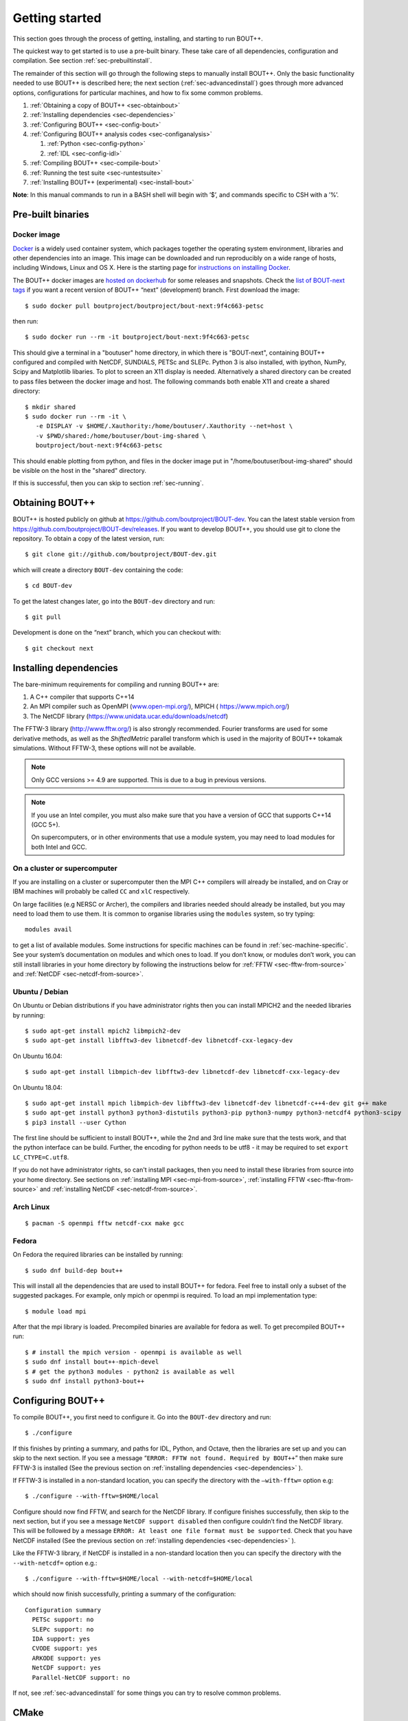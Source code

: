 .. Use bash as the default language for syntax highlighting in this file
.. highlight:: console

.. _sec-install:

Getting started
===============

.. _sec-getting-started:

This section goes through the process of getting, installing, and
starting to run BOUT++. 

The quickest way to get started is to use a pre-built binary. These
take care of all dependencies, configuration and compilation. See
section :ref:`sec-prebuiltinstall`. 

The remainder of this section will go through the following steps to
manually install BOUT++. Only the basic functionality needed to use
BOUT++ is described here; the next section (:ref:`sec-advancedinstall`) goes
through more advanced options, configurations for particular machines,
and how to fix some common problems.

#. :ref:`Obtaining a copy of BOUT++ <sec-obtainbout>`

#. :ref:`Installing dependencies <sec-dependencies>`

#. :ref:`Configuring BOUT++ <sec-config-bout>`
   
#. :ref:`Configuring BOUT++ analysis codes <sec-configanalysis>`

   #. :ref:`Python <sec-config-python>`

   #. :ref:`IDL <sec-config-idl>`
   
#. :ref:`Compiling BOUT++ <sec-compile-bout>`

#. :ref:`Running the test suite <sec-runtestsuite>`

#. :ref:`Installing BOUT++ (experimental) <sec-install-bout>`
   
**Note**: In this manual commands to run in a BASH shell will begin with
’$’, and commands specific to CSH with a ’%’.

Pre-built binaries
------------------

.. _sec-prebuiltinstall:

Docker image
~~~~~~~~~~~~

`Docker <https://www.docker.com>`_ is a widely used container system,
which packages together the operating system environment, libraries
and other dependencies into an image. This image can be downloaded and
run reproducibly on a wide range of hosts, including Windows, Linux and OS X. 
Here is the starting page for `instructions on installing Docker
<https://docs.docker.com/install/>`_. 

The BOUT++ docker images are `hosted on dockerhub
<https://hub.docker.com/u/boutproject/>`_ for some releases and
snapshots. Check the `list of BOUT-next tags <https://hub.docker.com/r/boutproject/bout-next/tags/>`_
if you want a recent version of BOUT++ “next” (development) branch.
First download the image::

    $ sudo docker pull boutproject/boutproject/bout-next:9f4c663-petsc

then run::

    $ sudo docker run --rm -it boutproject/bout-next:9f4c663-petsc

This should give a terminal in a "boutuser" home directory, in which
there is "BOUT-next", containing BOUT++ configured and compiled with
NetCDF, SUNDIALS, PETSc and SLEPc. Python 3 is also installed, with
ipython, NumPy, Scipy and Matplotlib libaries. To plot to screen an
X11 display is needed. Alternatively a shared directory can be created
to pass files between the docker image and host. The following
commands both enable X11 and create a shared directory::

    $ mkdir shared
    $ sudo docker run --rm -it \
       -e DISPLAY -v $HOME/.Xauthority:/home/boutuser/.Xauthority --net=host \
       -v $PWD/shared:/home/boutuser/bout-img-shared \
       boutproject/bout-next:9f4c663-petsc

This should enable plotting from python, and files in the docker image
put in "/home/boutuser/bout-img-shared" should be visible on the host in
the "shared" directory.

If this is successful, then you can skip to section :ref:`sec-running`.

.. _sec-obtainbout:

Obtaining BOUT++
----------------

BOUT++ is hosted publicly on github at
https://github.com/boutproject/BOUT-dev. You can the latest stable
version from https://github.com/boutproject/BOUT-dev/releases. If you
want to develop BOUT++, you should use git to clone the repository. To
obtain a copy of the latest version, run::

    $ git clone git://github.com/boutproject/BOUT-dev.git


which will create a directory ``BOUT-dev`` containing the code::

    $ cd BOUT-dev

To get the latest changes later, go into the ``BOUT-dev`` directory and run::

    $ git pull

Development is done on the “next” branch, which you can checkout with::

    $ git checkout next

.. _sec-installmpi:

Installing dependencies
-----------------------

.. _sec-dependencies:

The bare-minimum requirements for compiling and running BOUT++ are:

#. A C++ compiler that supports C++14

#. An MPI compiler such as OpenMPI (`www.open-mpi.org/ <https://www.open-mpi.org/>`__),
   MPICH ( `https://www.mpich.org/ <https://www.mpich.org/>`__)
   
#. The NetCDF library (`https://www.unidata.ucar.edu/downloads/netcdf
   <https://www.unidata.ucar.edu/downloads/netcdf>`__)
   
The FFTW-3 library (`http://www.fftw.org/ <http://www.fftw.org/>`__)
is also strongly recommended. Fourier transforms are used for some
derivative methods, as well as the `ShiftedMetric` parallel transform
which is used in the majority of BOUT++ tokamak simulations. Without
FFTW-3, these options will not be available.

.. note::
   Only GCC versions >= 4.9 are supported. This is due to a bug in
   previous versions.

.. note::
   If you use an Intel compiler, you must also make sure that you have
   a version of GCC that supports C++14 (GCC 5+).

   On supercomputers, or in other environments that use a module
   system, you may need to load modules for both Intel and GCC.

On a cluster or supercomputer
~~~~~~~~~~~~~~~~~~~~~~~~~~~~~

If you are installing on a cluster or supercomputer then the MPI C++ compilers will
already be installed, and on Cray or IBM machines will probably be
called ``CC`` and ``xlC`` respectively.

On large facilities (e.g NERSC or Archer), the compilers and libraries
needed should already be installed, but you may need to load them to use them.
It is common to organise libraries using the ``modules`` system, so try typing::

   modules avail

to get a list of available modules. Some instructions for specific machines can
be found in :ref:`sec-machine-specific`. See your system’s
documentation on modules and which ones to load. If you don’t know, or
modules don’t work, you can still install libraries in your home
directory by following the instructions below for :ref:`FFTW <sec-fftw-from-source>`
and :ref:`NetCDF <sec-netcdf-from-source>`.


Ubuntu / Debian
~~~~~~~~~~~~~~~   

On Ubuntu or Debian distributions if you have administrator rights then you can install
MPICH2 and the needed libraries by running::

    $ sudo apt-get install mpich2 libmpich2-dev
    $ sudo apt-get install libfftw3-dev libnetcdf-dev libnetcdf-cxx-legacy-dev

On Ubuntu 16.04::

    $ sudo apt-get install libmpich-dev libfftw3-dev libnetcdf-dev libnetcdf-cxx-legacy-dev

On Ubuntu 18.04::

    $ sudo apt-get install mpich libmpich-dev libfftw3-dev libnetcdf-dev libnetcdf-c++4-dev git g++ make
    $ sudo apt-get install python3 python3-distutils python3-pip python3-numpy python3-netcdf4 python3-scipy
    $ pip3 install --user Cython


The first line should be sufficient to install BOUT++, while the 2nd
and 3rd line make sure that the tests work, and that the python
interface can be build.
Further, the encoding for python needs to be utf8 - it may be required
to set ``export LC_CTYPE=C.utf8``.

If you do not have administrator rights, so can't install packages, then
you need to install these libraries from source into your home directory.
See sections on :ref:`installing MPI <sec-mpi-from-source>`, :ref:`installing FFTW <sec-fftw-from-source>`
and :ref:`installing NetCDF <sec-netcdf-from-source>`.

Arch Linux
~~~~~~~~~~

::

   $ pacman -S openmpi fftw netcdf-cxx make gcc


Fedora
~~~~~~

On Fedora the required libraries can be installed by running::

   $ sudo dnf build-dep bout++

This will install all the dependencies that are used to install
BOUT++ for fedora. Feel free to install only a subset of the
suggested packages. For example, only mpich or openmpi is required.
To load an mpi implementation type::

   $ module load mpi

After that the mpi library is loaded.
Precompiled binaries are available for fedora as well.
To get precompiled BOUT++ run::

   $ # install the mpich version - openmpi is available as well
   $ sudo dnf install bout++-mpich-devel
   $ # get the python3 modules - python2 is available as well
   $ sudo dnf install python3-bout++

.. _sec-config-bout:

Configuring  BOUT++
-------------------

To compile BOUT++, you first need to configure it. 
Go into the ``BOUT-dev`` directory and run::

    $ ./configure

If this finishes by printing a summary, and paths for IDL, Python, and
Octave, then the libraries are set up and you can skip to the next
section. If you see a message
“``ERROR: FFTW not found. Required by BOUT++``” then make sure 
FFTW-3 is installed (See the previous section on :ref:`installing dependencies <sec-dependencies>` ).

If FFTW-3 is installed in a non-standard location, you can specify  the
directory with the ``–with-fftw=`` option e.g::

    $ ./configure --with-fftw=$HOME/local

Configure should now find FFTW, and search for the NetCDF library. If
configure finishes successfully, then skip to the next section, but if
you see a message ``NetCDF support disabled`` then configure couldn’t
find the NetCDF library. This will be followed by a message
``ERROR: At least one file format must be supported``. Check that you have
NetCDF installed (See the previous section on :ref:`installing dependencies <sec-dependencies>` ).

Like the FFTW-3 library, if NetCDF is installed in a non-standard location then
you can specify the directory with the ``--with-netcdf=`` option e.g.::

    $ ./configure --with-fftw=$HOME/local --with-netcdf=$HOME/local

which should now finish successfully, printing a summary of the
configuration::

    Configuration summary
      PETSc support: no
      SLEPc support: no
      IDA support: yes
      CVODE support: yes
      ARKODE support: yes
      NetCDF support: yes
      Parallel-NetCDF support: no

If not, see :ref:`sec-advancedinstall` for some things you can try to
resolve common problems.

.. _sec-cmake:

CMake
-----

There is now (experimental) support for `CMake <https://cmake.org/>`_. You will need CMake >
3.9. Note that it is possible to get the latest version of CMake using ``pip``::

  $ pip install --user --upgrade cmake

or ``conda``::

  $ conda install cmake

CMake supports out-of-source builds by default, which are A Good Idea.
Basic configuration with CMake looks like::

  $ cmake . -B build

which creates a new directory ``build``, which you can then compile with::

  $ cmake --build build

You can see what build options are available with::

  $ cmake . -B build -LH
  ...
  // Enable backtrace
  BOUT_ENABLE_BACKTRACE:BOOL=ON

  // Output coloring
  BOUT_ENABLE_COLOR:BOOL=ON

  // Enable OpenMP support
  BOUT_ENABLE_OPENMP:BOOL=OFF

  // Enable support for PETSc time solvers and inversions
  BOUT_USE_PETSC:BOOL=OFF
  ...

CMake uses the ``-D<variable>=<choice>`` syntax to control these
variables. You can set ``<package>_ROOT`` to guide CMake in finding
the various optional third-party packages (except for PETSc/SLEPc,
which use ``_DIR``). Note that some packages have funny
captialisation, for example ``NetCDF_ROOT``! Use ``-LH`` to see the
form that each package expects.

CMake understands the usual environment variables for setting the
compiler, compiler/linking flags, as well as having built-in options
to control them and things like static vs shared libraries, etc. See
the `CMake documentation <https://cmake.org/documentation/>`_ for more
infomation.

A more complicated CMake configuration command
might look like::

  $ CC=mpicc CXX=mpic++ cmake . -B build \
      -DBOUT_USE_PETSC=ON -DPETSC_DIR=/path/to/petsc/ \
      -DBOUT_USE_SLEPC=ON -DSLEPC_DIR=/path/to/slepc/ \
      -DBOUT_USE_SUNDIALS=ON -DSUNDIALS_ROOT=/path/to/sundials \
      -DBOUT_USE_NETCDF=ON -DNetCDF_ROOT=/path/to/netcdf \
      -DBOUT_ENABLE_OPENMP=ON \
      -DBOUT_ENABLE_SIGFPE=OFF \
      -DCMAKE_BUILD_TYPE=Debug \
      -DBUILD_SHARED_LIBS=ON
      -DCMAKE_INSTALL_PREFIX=/path/to/install/BOUT++

If you wish to change the configuration after having built ``BOUT++``,
it's wise to delete the ``CMakeCache.txt`` file in the build
directory. The equivalent of ``make distclean`` with CMake is to just
delete the entire build directory and reconfigure.

If you need to debug a CMake build, you can see the compile and link commands
which are being issued by adding `VERBOSE=1` to the make command i.e. in the build
directory running::

  $ make VERBOSE=1

Downloading Dependencies
~~~~~~~~~~~~~~~~~~~~~~~~

If you don't have some dependencies installed, CMake can be used to download,
configure and compile them alongside BOUT++.

For NetCDF, use ``-DBOUT_DOWNLOAD_NETCDF_CXX4=ON``

For SUNDIALS, use ``-DBOUT_DOWNLOAD_SUNDIALS=ON``. If using ``ccmake`` this option
may not appear initially. This automatically sets ``BOUT_USE_SUNDIALS=ON``, and
configures SUNDIALS to use MPI.

Bundled Dependencies
~~~~~~~~~~~~~~~~~~~~

BOUT++ bundles some dependencies, currently `mpark.variant
<https://github.com/mpark/variant>`_, `fmt <https://fmt.dev>`_ and
`googletest <https://github.com/google/googletest>`_. If you wish to
use an existing installation of ``mpark.variant``, you can set
``-DBOUT_USE_SYSTEM_MPARK_VARIANT=ON``, and supply the installation
path using ``mpark_variant_ROOT`` via the command line or environment
variable if it is installed in a non standard loction. Similarly for
``fmt``, using ``-DBOUT_USE_SYSTEM_FMT=ON`` and ``fmt_ROOT``
respectively. To turn off both, you can set
``-DBOUT_USE_GIT_SUBMODULE=OFF``.

The recommended way to use ``googletest`` is to compile it at the same
time as your project, therefore there is no option to use an external
installation for that.

Using CMake with your physics model
~~~~~~~~~~~~~~~~~~~~~~~~~~~~~~~~~~~

You can write a CMake configuration file (``CMakeLists.txt``) for your
physics model in only four lines:

.. code-block:: cmake

    project(blob2d LANGUAGES CXX)
    find_package(bout++ REQUIRED)
    add_executable(blob2d blob2d.cxx)
    target_link_libraries(blob2d PRIVATE bout++::bout++)

You just need to give CMake the location where you built or installed
BOUT++ via the ``CMAKE_PREFIX_PATH`` variable::

  $ cmake . -B build -DCMAKE_PREFIX_PATH=/path/to/built/BOUT++

If you want to modify BOUT++ along with developing your model, you may
instead wish to place the BOUT++ as a subdirectory of your model and
use ``add_subdirectory`` instead of ``find_package`` above:

.. code-block:: cmake

    project(blob2d LANGUAGES CXX)
    add_subdirectory(BOUT++/source)
    add_executable(blob2d blob2d.cxx)
    target_link_libraries(blob2d PRIVATE bout++::bout++)

where ``BOUT++/source`` is the subdirectory containing the BOUT++
source. Doing this has the advantage that any changes you make to
BOUT++ source files will trigger a rebuild of both the BOUT++ library
and your model when you next build your code.

.. _sec-config-nls:

Natural Language Support
------------------------

BOUT++ has support for languages other than English, using GNU
gettext. If you are planning on installing BOUT++ (see
:ref:`sec-install-bout`) then this should work automatically, but if
you will be running BOUT++ from the directory you downloaded it into,
then configure with the option::

  ./configure --localedir=$PWD/locale

This will enable BOUT++ to find the translations. When ``configure``
finishes, the configuration summary should contain a line like::

  configure:   Natural language support: yes (path: /home/user/BOUT-dev/locale)

where the ``path`` is the directory containing the translations.

See :ref:`sec-run-nls` for details of how to switch language when running
BOUT++ simulations.

.. _sec-configanalysis:

Configuring analysis routines
-----------------------------

The BOUT++ installation comes with a set of useful routines which can be
used to prepare inputs and analyse outputs. Most of this code is now in Python,
though IDL was used for many years. Python is useful In particular because the test suite
scripts and examples use Python, so to run these you’ll need python configured.

When the configure script finishes, it prints out the paths you need to
get IDL, Python, and Octave analysis routines working. If you
just want to compile BOUT++ then you can skip to the next section, but
make a note of what configure printed out.


.. _sec-config-python:

Python configuration
~~~~~~~~~~~~~~~~~~~~

To use Python, you will need the dependencies of the `boututils
<https://github.com/boutproject/boututils>`__ and `boutdata
<https://github.com/boutproject/boutdata>`__ libraries. The simplest way to get these is
to install the packages with pip::

    $ pip install --user boutdata

or conda::

    $ conda install boutdata

You can also install all the packages directly (see the documentation in the `boututils
<https://github.com/boutproject/boututils>`__ and `boutdata
<https://github.com/boutproject/boutdata>`__ repos for the most up to date list)
using pip::

    $ pip install --user numpy scipy matplotlib sympy netCDF4 h5py future importlib-metadata

or conda::

    $ conda install numpy scipy matplotlib sympy netcdf4 h5py future importlib-metadata

They may also be available from your Linux system's package manager.

To use the versions of ``boututils`` and ``boutdata`` provided by BOUT++,  the path to
``tools/pylib`` should be added to the ``PYTHONPATH`` environment variable. This is not
necessary if you have installed the ``boututils`` and ``boutdata`` packages.  Instructions
for doing this are printed at the end of the configure script, for example::

    Make sure that the tools/pylib directory is in your PYTHONPATH
    e.g. by adding to your ~/.bashrc file

       export PYTHONPATH=/home/ben/BOUT/tools/pylib/:$PYTHONPATH

To test if this command has worked, try running::

    $ python -c "import boutdata"

If this doesn’t produce any error messages then Python is configured correctly.

Note that ``boututils`` and ``boutdata`` are provided by BOUT++ as submodules, so versions
compatible with the checked out version of BOUT++ are downloaded into the
``externalpackages`` directory. These are the versions used by the tests run by ``make
check`` even if you have installed ``boututils`` and ``boutdata`` on your system.


.. _sec-config-idl:

IDL configuration
~~~~~~~~~~~~~~~~~

If you want to use `IDL <https://en.wikipedia.org/wiki/IDL_(programming_language)>`__ to analyse
BOUT++ outputs, then the ``IDL_PATH`` environment variable should include the
``tools/idllib/`` subdirectory included with BOUT++. 
The required command (for Bash) is printed at the end of the BOUT++ configuration::

    $ export IDL_PATH=...

After running that command, check that ``idl`` can find the analysis routines by running::

    $ idl
    IDL> .r collect
    IDL> help, /source

You should see the function ``COLLECT`` in the ``BOUT/tools/idllib``
directory. If not, something is wrong with your ``IDL_PATH`` variable.
On some machines, modifying ``IDL_PATH`` causes problems, in which case
you can try modifying the path inside IDL by running::

    IDL> !path = !path + ":/path/to/BOUT-dev/tools/idllib"

where you should use the full path. You can get this by going to the
``tools/idllib`` directory and typing ``pwd``. Once this is done
you should be able to use ``collect`` and other routines.

.. _sec-compile-bout:

Compiling BOUT++
----------------

Once BOUT++ has been configured, you can compile the bulk of the code by
going to the ``BOUT-dev`` directory (same as ``configure``) and running::

    $ make

(on OS-X, FreeBSD, and AIX this should be ``gmake``). This should print
something like::

    ----- Compiling BOUT++ -----
    CXX      =  mpicxx
    CFLAGS   =  -O -DCHECK=2 -DSIGHANDLE \
     -DREVISION=13571f760cec446d907e1bbeb1d7a3b1c6e0212a \
     -DNCDF -DBOUT_HAS_PVODE
    CHECKSUM =  ff3fb702b13acc092613cfce3869b875
    INCLUDE  =  -I../include
      Compiling  field.cxx
      Compiling  field2d.cxx

At the end of this, you should see a file ``libbout++.a`` in the
``lib/`` subdirectory of the BOUT++ distribution. If you get an error,
please `create an issue on Github <https://github.com/boutproject/BOUT-dev/issues>`__
including:

-  Which machine you’re compiling on

-  The output from make, including full error message

-  The ``make.config`` file in the BOUT++ root directory

.. _sec-runtestsuite:

Running the test suite
----------------------

BOUT++ comes with three sets of test suites: unit tests, integrated
tests and method of manufactured solutions (MMS) tests. The easiest
way to run all of them is to simply do::

    $ make check

from the top-level directory. Alternatively, if you just want to run
one them individually, you can do::

    $ make check-unit-tests
    $ make check-integrated-tests
    $ make check-mms-tests

**Note:** The integrated test suite currently uses the ``mpirun``
command to launch the runs, so won’t work on machines which use a job
submission system like PBS or SGE.

These tests should all pass, but if not please `create an issue on Github <https://github.com/boutproject/BOUT-dev/issues>`__
containing:

-  Which machine you’re running on

-  The ``make.config`` file in the BOUT++ root directory

-  The ``run.log.*`` files in the directory of the test which failed

If the tests pass, congratulations! You have now got a working
installation of BOUT++. Unless you want to use some experimental
features of BOUT++, skip to section [sec-running] to start running the
code.

.. _sec-install-bout:

Installing BOUT++ (experimental)
--------------------------------

Most BOUT++ users install and develop their own copies in their home directory,
so do not need to install BOUT++ to a system directory.
As of version 4.1 (August 2017), it is possible to install BOUT++ but this is
not widely used and so should be considered experimental. 

After configuring and compiling BOUT++ as above, BOUT++ can be installed
to system directories by running as superuser or ``sudo``::

   $ sudo make install

.. DANGER:: Do not do this unless you know what you're doing!

This will install the following files under ``/usr/local/``:
   
* ``/usr/local/bin/bout-config``  A script which can be used to query BOUT++ configuration and compile codes with BOUT++.

* ``/usr/local/include/bout++/...`` header files for BOUT++
    
* ``/usr/local/lib/libbout++.a``  The main BOUT++ library

* ``/usr/local/lib/libpvode.a`` and ``/usr/local/lib/libpvpre.a``, the PVODE library

* ``/usr/local/share/bout++/pylib/...`` Python analysis routines

* ``/usr/local/share/bout++/idllib/...`` IDL analysis routines
  
* ``/usr/local/share/bout++/make.config`` A ``makefile`` configuration, used to compile many BOUT++ examples


To install BOUT++ under a different directory, use the ``--prefix=``
flag e.g. to install in your home directory::

   $ make install prefix=$HOME/local/

You can also specify this prefix when configuring, in the usual way
(see :ref:`sec-config-bout`)::

     $ ./configure --prefix=$HOME/local/
     $ make
     $ make install

More control over where files are installed is possible by passing options to
``configure``, following the GNU conventions:

* ``--bindir=``  sets where ``bout-config`` will be installed ( default ``/usr/local/bin``)

* ``--includedir=`` sets where the ``bout++/*.hxx`` header files wil be installed (default ``/usr/local/include``)

* ``--libdir=`` sets where the ``libbout++.a``, ``libpvode.a`` and ``libpvpre.a`` libraries are installed (default ``/usr/local/lib``)
  
* ``--datadir=`` sets where ``idllib``, ``pylib`` and ``make.config`` are installed (default ``/usr/local/share/``)


After installing, that you can run ``bout-config`` e.g::

    $ bout-config --all

which should print out the list of configuration settings which ``bout-config`` can provide.
If this doesn't work, check that the directory containing ``bout-config`` is in your ``PATH``.

The python and IDL analysis scripts can be configured using
``bout-config`` rather than manually setting paths as in
:ref:`sec-configanalysis`. Add this line to your startup file
(e.g. ``$HOME/.bashrc``)::
   
   export PYTHONPATH=`bout-config --python`:$PYTHONPATH

note the back ticks around ``bout-config --python`` not
quotes. Similarly for IDL::

   export IDL_PATH=`bout-config --idl`:'<IDL_DEFAULT>':$IDL_PATH

More details on using bout-config are in the :ref:`section on makefiles <sec-bout-config>`.


